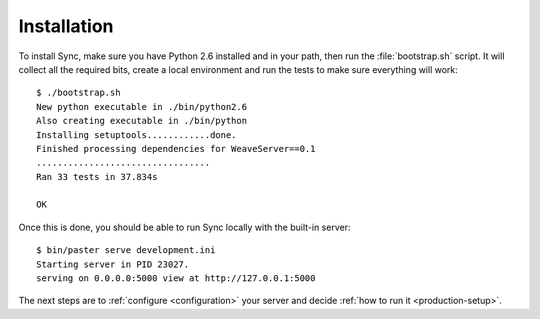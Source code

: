 ============
Installation
============

To install Sync, make sure you have Python 2.6 installed and in your path,
then run the :file:`bootstrap.sh` script. It will collect all the required bits,
create a local environment and run the tests to make sure everything will 
work::

    $ ./bootstrap.sh
    New python executable in ./bin/python2.6
    Also creating executable in ./bin/python
    Installing setuptools............done.
    Finished processing dependencies for WeaveServer==0.1
    .................................
    Ran 33 tests in 37.834s

    OK

Once this is done, you should be able to run Sync locally with the
built-in server::

    $ bin/paster serve development.ini
    Starting server in PID 23027.
    serving on 0.0.0.0:5000 view at http://127.0.0.1:5000

The next steps are to :ref:`configure <configuration>` your server and decide
:ref:`how to run it <production-setup>`.

